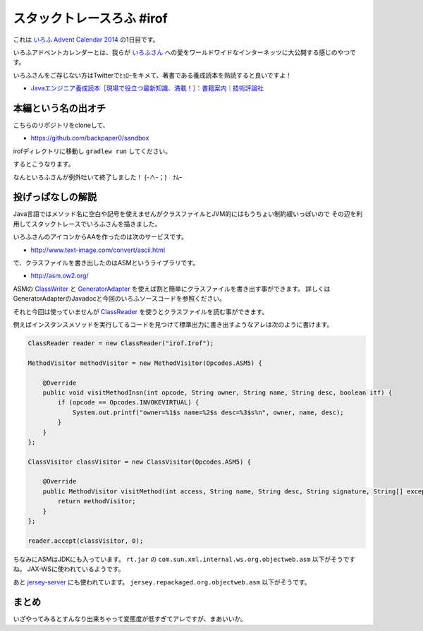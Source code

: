 スタックトレースろふ #irof
================================================================================

これは `いろふ Advent Calendar 2014 <http://www.adventar.org/calendars/331>`_ の1日目です。

いろふアドベントカレンダーとは、我らが `いろふさん <https://twitter.com/irof>`_
への愛をワールドワイドなインターネッツに大公開する感じのやつです。

いろふさんをご存じない方はTwitterでﾋｮﾛｰをキメて、著書である養成読本を熟読すると良いですよ！

*  `Javaエンジニア養成読本［現場で役立つ最新知識、満載！］：書籍案内｜技術評論社 <http://gihyo.jp/book/2014/978-4-7741-6931-6>`_

本編という名の出オチ
--------------------------------------------------------------------------------

こちらのリポジトリをcloneして、

* https://github.com/backpaper0/sandbox

irofディレクトリに移動し ``gradlew run`` してください。

するとこうなります。

.. image:: /images/stacktracerof.*

なんといろふさんが例外吐いて終了しました！ (-∧-；)　ﾅﾑｰ

投げっぱなしの解説
--------------------------------------------------------------------------------

Java言語ではメソッド名に空白や記号を使えませんがクラスファイルとJVM的にはもうちょい制約緩いっぽいので
その辺を利用してスタックトレースでいろふさんを描きました。

いろふさんのアイコンからAAを作ったのは次のサービスです。

* http://www.text-image.com/convert/ascii.html

で、クラスファイルを書き出したのはASMというライブラリです。

* http://asm.ow2.org/

ASMの `ClassWriter <http://asm.ow2.org/asm50/javadoc/user/org/objectweb/asm/ClassWriter.html>`_
と `GeneratorAdapter <http://asm.ow2.org/asm50/javadoc/user/org/objectweb/asm/commons/GeneratorAdapter.html>`_
を使えば割と簡単にクラスファイルを書き出す事ができます。
詳しくはGeneratorAdapterのJavadocと今回のいろふソースコードを参照ください。

それと今回は使っていませんが `ClassReader <http://asm.ow2.org/asm50/javadoc/user/org/objectweb/asm/ClassReader.html>`_
を使うとクラスファイルを読む事ができます。

例えばインスタンスメソッドを実行してるコードを見つけて標準出力に書き出すようなアレは次のように書けます。

.. sourcecode:: java

   ClassReader reader = new ClassReader("irof.Irof");

   MethodVisitor methodVisitor = new MethodVisitor(Opcodes.ASM5) {

       @Override
       public void visitMethodInsn(int opcode, String owner, String name, String desc, boolean itf) {
           if (opcode == Opcodes.INVOKEVIRTUAL) {
               System.out.printf("owner=%1$s name=%2$s desc=%3$s%n", owner, name, desc);
           }
       }
   };

   ClassVisitor classVisitor = new ClassVisitor(Opcodes.ASM5) {

       @Override
       public MethodVisitor visitMethod(int access, String name, String desc, String signature, String[] exceptions) {
           return methodVisitor;
       }
   };

   reader.accept(classVisitor, 0);

ちなみにASMはJDKにも入っています。
``rt.jar`` の ``com.sun.xml.internal.ws.org.objectweb.asm`` 以下がそうですね。
JAX-WSに使われているようです。

あと `jersey-server <http://repo1.maven.org/maven2/org/glassfish/jersey/core/jersey-server/>`_ にも使われています。
``jersey.repackaged.org.objectweb.asm`` 以下がそうです。

まとめ
--------------------------------------------------------------------------------

いざやってみるとすんなり出来ちゃって変態度が低すぎてアレですが、まあいいか。

.. author:: default
.. categories:: none
.. tags:: Java, irof
.. comments::
